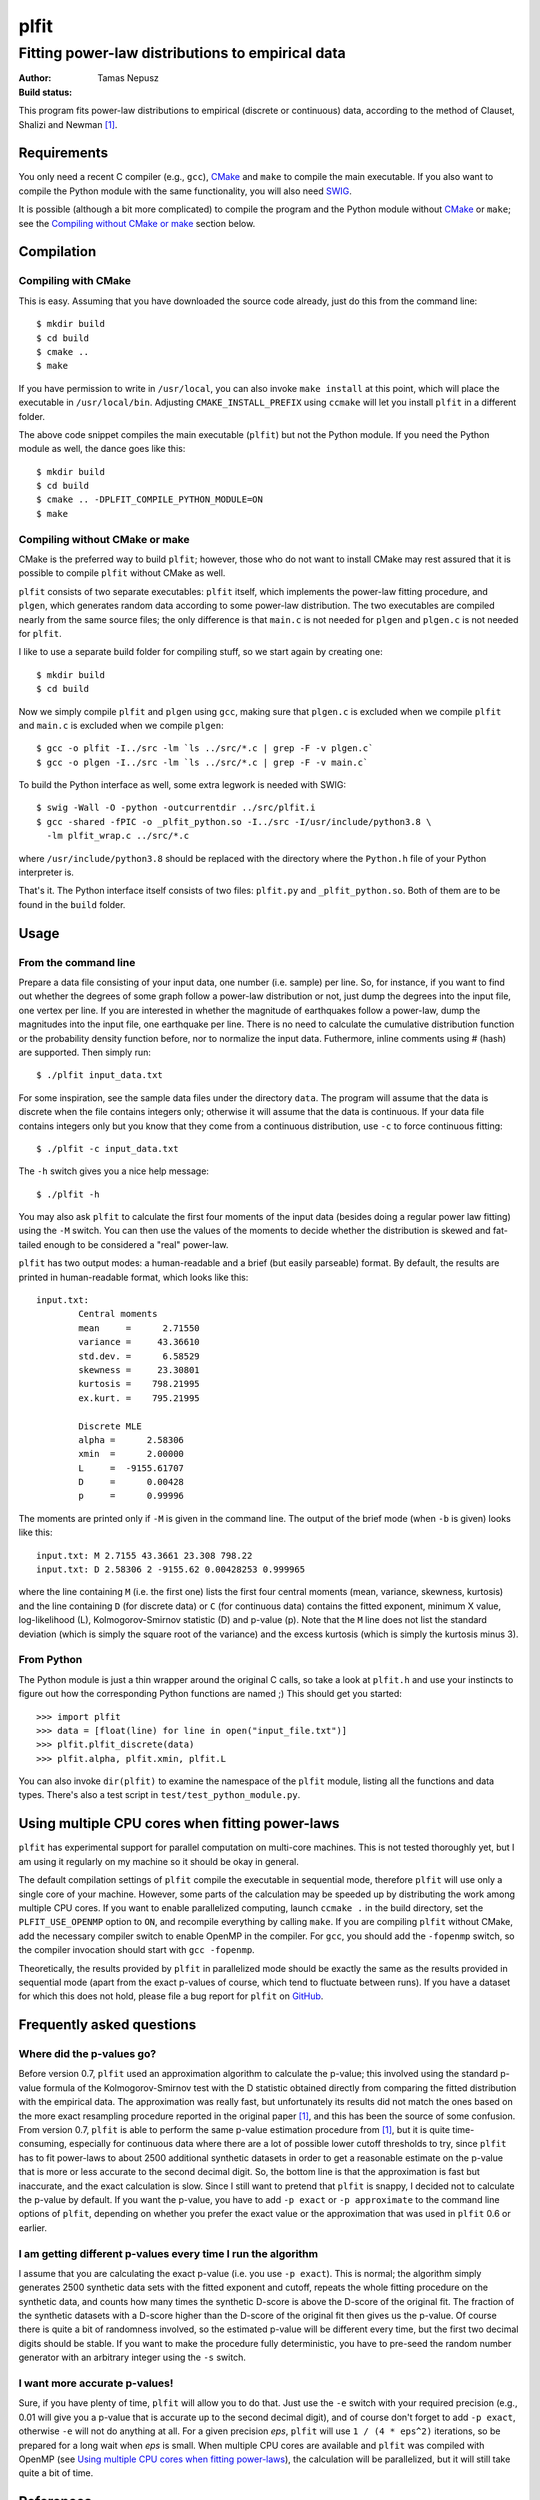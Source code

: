 =====
plfit
=====
-------------------------------------------------
Fitting power-law distributions to empirical data
-------------------------------------------------

:Author: Tamas Nepusz
:Build status: |travis_build_status|

This program fits power-law distributions to empirical (discrete or
continuous) data, according to the method of Clauset, Shalizi and
Newman [1]_.

Requirements
------------

You only need a recent C compiler (e.g., ``gcc``), CMake_ and ``make`` to
compile the main executable. If you also want to compile the Python module with
the same functionality, you will also need SWIG_.

.. _SWIG: http://www.swig.org
.. _CMake: http://www.cmake.org

It is possible (although a bit more complicated) to compile the program
and the Python module without CMake_ or ``make``; see the
`Compiling without CMake or make`_ section below.

Compilation
-----------

Compiling with CMake
^^^^^^^^^^^^^^^^^^^^

This is easy. Assuming that you have downloaded the source code already,
just do this from the command line::

    $ mkdir build
    $ cd build
    $ cmake ..
    $ make

If you have permission to write in ``/usr/local``, you can also invoke
``make install`` at this point, which will place the executable in
``/usr/local/bin``. Adjusting ``CMAKE_INSTALL_PREFIX`` using ``ccmake``
will let you install ``plfit`` in a different folder.

The above code snippet compiles the main executable (``plfit``) but not
the Python module. If you need the Python module as well, the dance goes
like this::

    $ mkdir build
    $ cd build
    $ cmake .. -DPLFIT_COMPILE_PYTHON_MODULE=ON
    $ make

Compiling without CMake or make
^^^^^^^^^^^^^^^^^^^^^^^^^^^^^^^

CMake is the preferred way to build ``plfit``; however, those who do
not want to install CMake may rest assured that it is possible to compile
``plfit`` without CMake as well.

``plfit`` consists of two separate executables: ``plfit`` itself, which
implements the power-law fitting procedure, and ``plgen``, which generates
random data according to some power-law distribution. The two executables
are compiled nearly from the same source files; the only difference is
that ``main.c`` is not needed for ``plgen`` and ``plgen.c`` is not needed
for ``plfit``.

I like to use a separate build folder for compiling stuff, so we start
again by creating one::

    $ mkdir build
    $ cd build

Now we simply compile ``plfit`` and ``plgen`` using ``gcc``, making sure that
``plgen.c`` is excluded when we compile ``plfit`` and ``main.c`` is excluded
when we compile ``plgen``::

    $ gcc -o plfit -I../src -lm `ls ../src/*.c | grep -F -v plgen.c`
    $ gcc -o plgen -I../src -lm `ls ../src/*.c | grep -F -v main.c`

To build the Python interface as well, some extra legwork is needed
with SWIG::

    $ swig -Wall -O -python -outcurrentdir ../src/plfit.i
    $ gcc -shared -fPIC -o _plfit_python.so -I../src -I/usr/include/python3.8 \
      -lm plfit_wrap.c ../src/*.c

where ``/usr/include/python3.8`` should be replaced with the directory
where the ``Python.h`` file of your Python interpreter is.

That's it. The Python interface itself consists of two files:
``plfit.py`` and ``_plfit_python.so``. Both of them are to be found in the
``build`` folder.

Usage
-----

From the command line
^^^^^^^^^^^^^^^^^^^^^

Prepare a data file consisting of your input data, one number (i.e. sample)
per line. So, for instance, if you want to find out whether the degrees
of some graph follow a power-law distribution or not, just dump the
degrees into the input file, one vertex per line. If you are interested
in whether the magnitude of earthquakes follow a power-law, dump the
magnitudes into the input file, one earthquake per line. There is no
need to calculate the cumulative distribution function or the probability
density function before, nor to normalize the input data. Futhermore,
inline comments using # (hash) are supported. Then simply run::

    $ ./plfit input_data.txt

For some inspiration, see the sample data files under the directory ``data``.
The program will assume that the data is discrete when the file contains
integers only; otherwise it will assume that the data is continuous. If your
data file contains integers only but you know that they come from a continuous
distribution, use ``-c`` to force continuous fitting::

    $ ./plfit -c input_data.txt

The ``-h`` switch gives you a nice help message::

    $ ./plfit -h

You may also ask ``plfit`` to calculate the first four moments of the input
data (besides doing a regular power law fitting) using the ``-M`` switch. You
can then use the values of the moments to decide whether the distribution is
skewed and fat-tailed enough to be considered a "real" power-law.

``plfit`` has two output modes: a human-readable and a brief (but easily
parseable) format. By default, the results are printed in human-readable
format, which looks like this::

    input.txt:
            Central moments
            mean     =      2.71550
            variance =     43.36610
            std.dev. =      6.58529
            skewness =     23.30801
            kurtosis =    798.21995
            ex.kurt. =    795.21995

            Discrete MLE
            alpha =      2.58306
            xmin  =      2.00000
            L     =  -9155.61707
            D     =      0.00428
            p     =      0.99996

The moments are printed only if ``-M`` is given in the command line. The output
of the brief mode (when ``-b`` is given) looks like this::

    input.txt: M 2.7155 43.3661 23.308 798.22
    input.txt: D 2.58306 2 -9155.62 0.00428253 0.999965

where the line containing ``M`` (i.e. the first one) lists the first four
central moments (mean, variance, skewness, kurtosis) and the line containing
``D`` (for discrete data) or ``C`` (for continuous data) contains the fitted
exponent, minimum X value, log-likelihood (L), Kolmogorov-Smirnov statistic (D)
and p-value (p). Note that the ``M`` line does not list the standard deviation
(which is simply the square root of the variance) and the excess kurtosis
(which is simply the kurtosis minus 3).

From Python
^^^^^^^^^^^

The Python module is just a thin wrapper around the original C calls,
so take a look at ``plfit.h`` and use your instincts to figure out
how the corresponding Python functions are named ;) This should
get you started::

    >>> import plfit
    >>> data = [float(line) for line in open("input_file.txt")]
    >>> plfit.plfit_discrete(data)
    >>> plfit.alpha, plfit.xmin, plfit.L

You can also invoke ``dir(plfit)`` to examine the namespace of the
``plfit`` module, listing all the functions and data types.
There's also a test script in ``test/test_python_module.py``.

Using multiple CPU cores when fitting power-laws
------------------------------------------------

``plfit`` has experimental support for parallel computation on multi-core
machines. This is not tested thoroughly yet, but I am using it regularly on my
machine so it should be okay in general.

The default compilation settings of ``plfit`` compile the executable in
sequential mode, therefore ``plfit`` will use only a single core of your machine.
However, some parts of the calculation may be speeded up by distributing the
work among multiple CPU cores. If you want to enable parallelized computing,
launch ``ccmake .`` in the build directory, set the ``PLFIT_USE_OPENMP``
option to ``ON``, and recompile everything by calling ``make``. If you are
compiling ``plfit`` without CMake, add the necessary compiler switch to enable
OpenMP in the compiler. For ``gcc``, you should add the ``-fopenmp`` switch, so
the compiler invocation should start with ``gcc -fopenmp``.

Theoretically, the results provided by ``plfit`` in parallelized mode should be
exactly the same as the results provided in sequential mode (apart from the
exact p-values of course, which tend to fluctuate between runs). If you have
a dataset for which this does not hold, please file a bug report for ``plfit``
on GitHub_.

.. _GitHub: http://github.com/ntamas/plfit

Frequently asked questions
--------------------------

Where did the p-values go?
^^^^^^^^^^^^^^^^^^^^^^^^^^

Before version 0.7, ``plfit`` used an approximation algorithm to calculate the
p-value; this involved using the standard p-value formula of the
Kolmogorov-Smirnov test with the D statistic obtained directly from comparing
the fitted distribution with the empirical data. The approximation was really
fast, but unfortunately its results did not match the ones based on the more
exact resampling procedure reported in the original paper [1]_, and this has
been the source of some confusion. From version 0.7, ``plfit`` is able to
perform the same p-value estimation procedure from [1]_, but it is quite
time-consuming, especially for continuous data where there are a lot of
possible lower cutoff thresholds to try, since ``plfit`` has to fit power-laws
to about 2500 additional synthetic datasets in order to get a reasonable
estimate on the p-value that is more or less accurate to the second decimal
digit. So, the bottom line is that the approximation is fast but inaccurate,
and the exact calculation is slow. Since I still want to pretend that ``plfit``
is snappy, I decided not to calculate the p-value by default. If you want the
p-value, you have to add ``-p exact`` or ``-p approximate`` to the command line
options of ``plfit``, depending on whether you prefer the exact value or the
approximation that was used in ``plfit`` 0.6 or earlier.

I am getting different p-values every time I run the algorithm
^^^^^^^^^^^^^^^^^^^^^^^^^^^^^^^^^^^^^^^^^^^^^^^^^^^^^^^^^^^^^^

I assume that you are calculating the exact p-value (i.e. you use ``-p exact``).
This is normal; the algorithm simply generates 2500 synthetic data sets with the
fitted exponent and cutoff, repeats the whole fitting procedure on the synthetic
data, and counts how many times the synthetic D-score is above the D-score of the
original fit. The fraction of the synthetic datasets with a D-score higher than the
D-score of the original fit then gives us the p-value. Of course there is quite a
bit of randomness involved, so the estimated p-value will be different every time,
but the first two decimal digits should be stable. If you want to make the procedure
fully deterministic, you have to pre-seed the random number generator with an
arbitrary integer using the ``-s`` switch.

I want more accurate p-values!
^^^^^^^^^^^^^^^^^^^^^^^^^^^^^^

Sure, if you have plenty of time, ``plfit`` will allow you to do that. Just use
the ``-e`` switch with your required precision (e.g., 0.01 will give you
a p-value that is accurate up to the second decimal digit), and of course don't
forget to add ``-p exact``, otherwise ``-e`` will not do anything at all. For a
given precision *eps*, ``plfit`` will use ``1 / (4 * eps^2)`` iterations, so
be prepared for a long wait when *eps* is small. When multiple CPU cores are
available and ``plfit`` was compiled with OpenMP (see `Using multiple CPU cores
when fitting power-laws`_), the calculation will be parallelized, but it will
still take quite a bit of time.

References
----------

.. [1] Clauset A, Shalizi CR and Newman MEJ: Power-law distributions
       in empirical data. SIAM Review 51, 661-703 (2009).

.. |travis_build_status| image:: https://travis-ci.org/ntamas/plfit.png
   :alt: Build status on Travis
